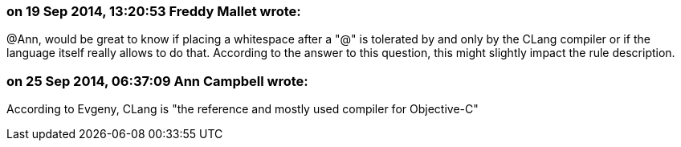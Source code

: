 === on 19 Sep 2014, 13:20:53 Freddy Mallet wrote:
@Ann, would be great to know if placing a whitespace after a "@" is tolerated by and only by the CLang compiler or if the language itself really allows to do that. According to the answer to this question, this might slightly impact the rule description. 

=== on 25 Sep 2014, 06:37:09 Ann Campbell wrote:
According to Evgeny, CLang is "the reference and mostly used compiler for Objective-C"

